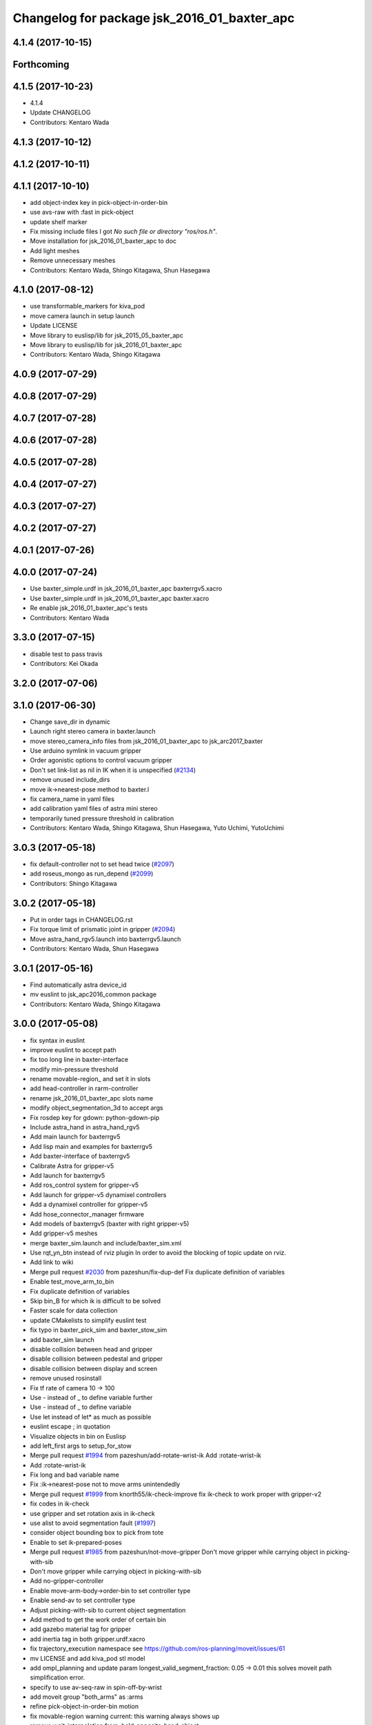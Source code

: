 ^^^^^^^^^^^^^^^^^^^^^^^^^^^^^^^^^^^^^^^^^^^^
Changelog for package jsk_2016_01_baxter_apc
^^^^^^^^^^^^^^^^^^^^^^^^^^^^^^^^^^^^^^^^^^^^

4.1.4 (2017-10-15)
------------------

Forthcoming
-----------

4.1.5 (2017-10-23)
------------------
* 4.1.4
* Update CHANGELOG
* Contributors: Kentaro Wada

4.1.3 (2017-10-12)
------------------

4.1.2 (2017-10-11)
------------------

4.1.1 (2017-10-10)
------------------
* add object-index key in pick-object-in-order-bin
* use avs-raw with :fast in pick-object
* update shelf marker
* Fix missing include files
  I got `No such file or directory "ros/ros.h"`.
* Move installation for jsk_2016_01_baxter_apc to doc
* Add light meshes
* Remove unnecessary meshes
* Contributors: Kentaro Wada, Shingo Kitagawa, Shun Hasegawa

4.1.0 (2017-08-12)
------------------
* use transformable_markers for kiva_pod
* move camera launch in setup launch
* Update LICENSE
* Move library to euslisp/lib for jsk_2015_05_baxter_apc
* Move library to euslisp/lib for jsk_2016_01_baxter_apc
* Contributors: Kentaro Wada, Shingo Kitagawa

4.0.9 (2017-07-29)
------------------

4.0.8 (2017-07-29)
------------------

4.0.7 (2017-07-28)
------------------

4.0.6 (2017-07-28)
------------------

4.0.5 (2017-07-28)
------------------

4.0.4 (2017-07-27)
------------------

4.0.3 (2017-07-27)
------------------

4.0.2 (2017-07-27)
------------------

4.0.1 (2017-07-26)
------------------

4.0.0 (2017-07-24)
------------------
* Use baxter_simple.urdf in jsk_2016_01_baxter_apc baxterrgv5.xacro
* Use baxter_simple.urdf in jsk_2016_01_baxter_apc baxter.xacro
* Re enable jsk_2016_01_baxter_apc's tests
* Contributors: Kentaro Wada

3.3.0 (2017-07-15)
------------------
* disable test to pass travis
* Contributors: Kei Okada

3.2.0 (2017-07-06)
------------------

3.1.0 (2017-06-30)
------------------
* Change save_dir in dynamic
* Launch right stereo camera in baxter.launch
* move stereo_camera_info files from jsk_2016_01_baxter_apc to jsk_arc2017_baxter
* Use arduino symlink in vacuum gripper
* Order agonistic options to control vacuum gripper
* Don't set link-list as nil in IK when it is unspecified (`#2134 <https://github.com/start-jsk/jsk_apc/issues/2134>`_)
* remove unused include_dirs
* move ik->nearest-pose method to baxter.l
* fix camera_name in yaml files
* add calibration yaml files of astra mini stereo
* temporarily tuned pressure threshold in calibration
* Contributors: Kentaro Wada, Shingo Kitagawa, Shun Hasegawa, Yuto Uchimi, YutoUchimi

3.0.3 (2017-05-18)
------------------
* fix default-controller not to set head twice (`#2097 <https://github.com/start-jsk/jsk_apc/issues/2097>`_)
* add roseus_mongo as run_depend (`#2099 <https://github.com/start-jsk/jsk_apc/issues/2099>`_)
* Contributors: Shingo Kitagawa

3.0.2 (2017-05-18)
------------------
* Put in order tags in CHANGELOG.rst
* Fix torque limit of prismatic joint in gripper (`#2094 <https://github.com/start-jsk/jsk_apc/issues/2094>`_)
* Move astra_hand_rgv5.launch into baxterrgv5.launch
* Contributors: Kentaro Wada, Shun Hasegawa

3.0.1 (2017-05-16)
------------------
* Find automatically astra device_id
* mv euslint to jsk_apc2016_common package
* Contributors: Kentaro Wada, Shingo Kitagawa

3.0.0 (2017-05-08)
------------------
* fix syntax in euslint
* improve euslint to accept path
* fix too long line in baxter-interface
* modify min-pressure threshold
* rename movable-region\_ and set it in slots
* add head-controller in rarm-controller
* rename jsk_2016_01_baxter_apc slots name
* modify object_segmentation_3d to accept args
* Fix rosdep key for gdown: python-gdown-pip
* Include astra_hand in astra_hand_rgv5
* Add main launch for baxterrgv5
* Add lisp main and examples for baxterrgv5
* Add baxter-interface of baxterrgv5
* Calibrate Astra for gripper-v5
* Add launch for baxterrgv5
* Add ros_control system for gripper-v5
* Add launch for gripper-v5 dynamixel controllers
* Add a dynamixel controller for gripper-v5
* Add hose_connector_manager firmware
* Add models of baxterrgv5 (baxter with right gripper-v5)
* Add gripper-v5 meshes
* merge baxter_sim.launch and include/baxter_sim.xml
* Use rqt_yn_btn instead of rviz plugin
  In order to avoid the blocking of topic update on rviz.
* Add link to wiki
* Merge pull request `#2030 <https://github.com/start-jsk/jsk_apc/issues/2030>`_ from pazeshun/fix-dup-def
  Fix duplicate definition of variables
* Enable test_move_arm_to_bin
* Fix duplicate definition of variables
* Skip bin_B for which ik is difficult to be solved
* Faster scale for data collection
* update CMakelists to simplify euslint test
* fix typo in baxter_pick_sim and baxter_stow_sim
* add baxter_sim launch
* disable collision between head and gripper
* disable collision between pedestal and gripper
* disable collision between display and screen
* remove unused rosinstall
* Fix tf rate of camera 10 -> 100
* Use - instead of _ to define variable further
* Use - instead of _ to define variable
* Use let instead of let* as much as possible
* euslint escape ; in quotation
* Visualize objects in bin on Euslisp
* add left_first args to setup_for_stow
* Merge pull request `#1994 <https://github.com/start-jsk/jsk_apc/issues/1994>`_ from pazeshun/add-rotate-wrist-ik
  Add :rotate-wrist-ik
* Add :rotate-wrist-ik
* Fix long and bad variable name
* Fix :ik->nearest-pose not to move arms unintendedly
* Merge pull request `#1999 <https://github.com/start-jsk/jsk_apc/issues/1999>`_ from knorth55/ik-check-improve
  fix ik-check to work proper with gripper-v2
* fix codes in ik-check
* use gripper and set rotation axis in ik-check
* use alist to avoid segmentation fault (`#1997 <https://github.com/start-jsk/jsk_apc/issues/1997>`_)
* consider object bounding box to pick from tote
* Enable to set ik-prepared-poses
* Merge pull request `#1985 <https://github.com/start-jsk/jsk_apc/issues/1985>`_ from pazeshun/not-move-gripper
  Don't move gripper while carrying object in picking-with-sib
* Don't move gripper while carrying object in picking-with-sib
* Add no-gripper-controller
* Enable move-arm-body->order-bin to set controller type
* Enable send-av to set controller type
* Adjust picking-with-sib to current object segmentation
* Add method to get the work order of certain bin
* add gazebo material tag for gripper
* add inertia tag in both gripper.urdf.xacro
* fix trajectory_execution namespace
  see https://github.com/ros-planning/moveit/issues/61
* mv LICENSE and add kiva_pod stl model
* add ompl_planning and update param
  longest_valid_segment_fraction: 0.05 -> 0.01
  this solves moveit path simplification error.
* specify to use av-seq-raw in spin-off-by-wrist
* add moveit group "both_arms" as :arms
* refine pick-object-in-order-bin motion
* fix movable-region warning
  current: this warning always shows up
* remove wait-interpolation from :hold-opposite-hand-object
* add dy key in :view-opposite-hand-pose
* add distance :move-arm-body->bin-with-support-arm
* remove place-object-pose when picking from tote
* modify view-hand-pose because we don't use kinect2
* add data_collection launch
* add moveit-environment in baxter-interface
  default key :moveit nil
  if you want to enable moveit, you need to set key :moveit t.
  (jsk_2016_01_baxter_apc::baxter-init :moveit t)
* add baxter_moveit launch for moveit usage
* add jskbaxter2 moveit_config
* add gazebo tag in vacuum_gripper.xacro
* set nil not to initialize default moveit config
* add gripper_trajectory_server for simulator
* update xacro wiki url
* Fix position of arduino firmware
* Add urdf checking launch
* comment out vgg object verification node
* Fix for not working :interpolatingp on simulation
  - See :wait-interpolation on pr2eus/robot-interface.l also.
* add :move-arm-body->bin-with-support-arm in baxter-interface
* add :hold-opposite-hand-object in baxter-interface
* add :approaching-from-downside-pose in baxter-robot
* add :view-opposite-hand-pose in baxter-robot
* Fix typo in tmuxinator config
* add wait-interpolation-until-grasp method
* add option in euslint and remove indent check
* Add config for tmuxinator
* Add missing run_depend
* Adjust right hand mounted astra camera
* Fix KeyError for bin without target object
* Support no target in rqt_select_target
* modify debug-view nil not to show debug log
* comment out drawing irtviewer line
* Move images under jsk_apc2016_common to use it in launch correctly
* Remove check_baxter_pkg_version.sh that is not used
  You can just run in shell:
  ```
  rospack list | awk '{print $1}' | grep baxter | xargs -t -n1 rosversion
  ```
* Remove old README from jsk_2016_01_baxter_apc
  See https://github.com/start-jsk/jsk_apc#install
* Move srv to common package to fix dependency graph
  - dependency graph should be jsk_2016_01_baxter_apc -> jsk_apc2016_common
* Contributors: Kentaro Wada, Shingo Kitagawa, Shun Hasegawa, pazeshun

2.0.0 (2016-10-22)
------------------
* fix error Unknown limb is passed: :arms
* format to pass test work_order_server
* rqt_select_target use service to update work_order
* rosparam pass work_order bin_contents from json
* use class and rospy.timer for work_order_server
* rename work_order.py -> work_order_server.py
* rename node: work_order -> strategic_work_order
* Merge pull request `#1895 <https://github.com/start-jsk/jsk_apc/issues/1895>`_ from knorth55/param-contents
  use param to pass bin contents and tote contents
* Merge pull request `#1896 <https://github.com/start-jsk/jsk_apc/issues/1896>`_ from start-jsk/fit-apply-context-to-label-probability
  Fit to apply_context_to_label_proba which is merged to jsk_perception
* Add yes_no_button for user input
* Launch rviz for user input in main.launch
* use rosparam to pass bin_contents
* change set_tote_contents_param to json_to_rosparam
* Use yes_no_button panel in rviz for user input
* Slower fold-pose-back initialization for apc task
* Add method to set object segmentation candidates to ri
* Fit to apply_context_to_label_proba which is merged to jsk_perception
* add json utils in util.l
* fix apc2016 simulation for baxter_simulator v1.2
* use arm2str in baxter-interface
* use object_segmentation_3d launch for stow task
* update tote pose
* Set initial target bin to check sanity
* Add checking sanity script for setup_for_pick.launch
* Add rviz config for pick demo
* Remove no need nodes from main.launch
* Use new 3D object segmentaion pipeline with euslisp controller
* Introduce new 3D object segmentation pipeline
  As proposed in https://github.com/start-jsk/jsk_apc/issues/1865
* Support non-list arg for ros::set-dynparam
* Add arm2str as util and use it
* Skip verification because of its unreliability
* Calibrate extrinsic parameters of astra cameras
* add astra intrinsic calibration file
* Add args to astra_hand.launch
* Add calibboard stickers
* Calibrate right hand mounted camera depth
  Also this updates the rvizconfig
  Conflicts:
  jsk_2016_01_baxter_apc/launch/include/astra_hand.launch
* add calib-pressure option in main program
* Use nodes to test arm-to-bin motion instead of rosbag
* Publish bin bounding boxes in baxter.launch
  This is useful because we can use baxter-interface.l without main.launch or main_stow.lauch.
* CMakeLists.txt: need to set current directory to ROS_PACKAGE_PATH
* Merge pull request `#1871 <https://github.com/start-jsk/jsk_apc/issues/1871>`_ from knorth55/test-stow-work-order
  add stow_work_order test
* add stow_work_order test
* add stow_work_order option not to output json
* add ik test in tote for stow task
* Adjust right gripper firmware to gripper-v4
* minor fix for real robot
* use protected/private for variable
* add minjerk class
* include pub/sub within c++ object
* use Object Oriented callback style
* Adjust astra hand
* Adjust calib pressure threshold again
* minjerk and continuous feedback
* depth register works with explicit arg
* Contributors: Kei Okada, Kentaro Wada, Shingo Kitagawa, Yusuke Niitani, pazeshun

1.5.1 (2016-07-15)
------------------
* Get lower pressure threshold in :calib-pressure-threshold
  By changing the subtraction value from 8 to 10.
* Set minimum pressure as the threshold for no_object
* Adjust calib-pressure-threshold for real gripper
* Remove no need condition in update-pressure-threshold
* 1.5.0
* Update CHANGELOG.rst to release 1.5.0
* rotate gripper after picking object from tote
* Fix bug in FCNMaskForLabelNames because of mask image value
* fix typo in dropped detection
* fix typo in dropped detection
* json update msg improved
* improve volume_first work order
* rotate gripper in bin
* Add apply mask to get reachable space image
* Fix type to find contour with cv2
* Draw contour to remove big object cleanly
* Fix some bugs in fcn_mask_for_label_names.py
* Fix launch files for removeing big object in tote
* Fix typo in fcn_mask generation code
* Fix typo
* Launch fcn node in boa
* Add feature to remove cloud of blacklist objects for stow task
* clear params for blacklisted object
* add info and warn for dropped while place in bin
* listed out all blacklisted object
* servo on when return from bin
* servo on before view hand pose
* detect dropped object in place_object andnot update json
* modify json update duration
* Skip target_bin is empty in ouptut_json_stow.py
* Fix typo in main-stow.l
* add offset in pick-object in -order bin
* fix rotation of in tote clipper
* add dr_browns_bottle_brush in blacklist
* improve stow motion
* add no_object in apply_tote_contents_hint
* Fix typo in apply_tote_contents_hint.py
* add blacklist in apply_tote_contents_hint
* get smaller movable region
* Enhance ros-info for recognized object in hand
* Longer timeout for in-hand-object-recognition in main-stow.l
* add need-to-wait condition
* change motion of removing arm from order bin
* modify in hand clipper size
* fix bug in select target-bin
* if theres is no proper target-bin, use random target-bin
* increase object length
* Visualize rosconsole of euslisp main script
* Show node name in ros-info
* increase volume limit
* z offset modified to APC2016 real kiva
* use object length view pose
* add blacklist object returning back to tote
* rename black_list to volume_first
* adjust tote for APC2016
* remove head controller for rarm
* add head-controller
* use fixed offset
* not use euclid clustering
* in hand clipper modified
* rotate gripper when exiting from bin
* avoid arm collision with head
* remove no_object label in apply_tote_contents_hint
* fix apply_tote_contents_hint
* use work-order msg for :select-stow-target-bin
* add stow_work_order_server node
* recognize object in hand and verify
* add no_object candidates in apply_tote_contents_hint
* fix path in vgg16_object_recognition launch
* add calib-pressure-threshold in stow main program
* add node for output stow json
* add in hand recognition for stow task launch
* enable visualize stow json
* remove self filter in recognition_in_hand_for_stow
* fix bug in :cube->movable-region
* fix random object-index to pick same object in pick-object-in-order-bin
* blacklist bin :l for large object stow task
* modify order-bin-overlook-pose
* fix typo in need-to-wait-opposite-arm
* if fail-count > 1, wait opposite arm start picking
* add ros-info in return_from_bin in stow main
* set boundary of tote for y axis
* add wait condition for pick_object in stow task
* modify order bin overlook pose
* get into wait_for_opposite_arm_in_pick after pick fail
* recognize object length after detecting graspingp
* modify view hand pose for stow-task
* stop-grasp if there is no object in view hand pose
* trust pressure sensor in stow main program
* set movable-region to avoid arm from moving tote
* add recognize-order-bin-box
* remove unused nodes from segmentation_each_object_in_tote
* add more condition for need-to-wait-opposite-arm
* wait opposite arm in place condition added
* get graspingp after second approach
* add gripper-servo-on before approaching to object
* picking from tote n-trial 3 -> 2
* Revert "bin :e blacklisted because of dangerous move"
  This reverts commit b86f4374d3210823ef7801e4084c842a295de1f6.
* pick object randomly from tote
* add wait-opposite-arm when returning from bin
* combine all wait-oppsite-arm-for-stow method to one
* use satan for vgg16 in stow task
* fix line length < 100 to pass run_tests
* use different attention clipper for each arm
* use astra for segmentation_in_tote
* no more use for self filter
* modify object length limit to 1.0 and take longer timeout
* bin :e blacklisted because of dangerous move
* fix clipper for gripper v3
* rename set_bin_param -> publish_bin_info for stow main
* use proper bin for entering large object
* rotate gripper to 45 when entering large object
* rotate gripper to 0 and use lower traj for exit
* if object length > 0.2, use higher traj and put further
* add publish_bin_bbox for stow task
* use avoid-shelf-pose instead of move-arm-body->bin to avoid quick move
* add scale key in move-arm-body->bin
* add SupervoxelSegmentation for picking from tote
* fix bug in object length method
* add object length recognize method and use it in stow
* use gripper v3 for in_hand_clipper
* add wait opposite arm for place object and pick object
* use gripper v3 for left arm in stow main program
* add vgg16 node for stow task
* add inside tote recognition launch and connect to main program
* add euclid clustering in tote for stow task
* add stow task main program and launch file
* add stow method and slots in baxter-interface.l
* Adjust astra_hand camera
* Add fcn trained data to download
* 1.0.0
* Update CHANGELOG.rst
* Fix for pep8
* Fix for euslint
* Revert "Enhance :view-hand-pose for each bin"
  This reverts commit 4949769c068829e4a490f5cb007545578c17727e.
* Revert "Revert view-hand-pose for bin :g :h :i"
  This reverts commit 708196580f5bd1f2e54fe2ef99669f4df70d6434.
* Add feature to skip verification in main.l
* Show visualize json on xdisplay in main.launch
* astra calibration
* Fix pressure threshold
* Fix return_object
* Rotate gripper earlier in drawing out arm
* Fix return_object to avoid collision between body and arm
* Fix offset-gripper-bin-side
* Fix offset of return_object
* Lift object to world-z in side approaching
* Fix offset of object width
* Fix timing of rotating grippers
* Change gripper-angle not to draw out objects
* Change gripper-angle not to push target object
* Lift object higher
* Enhance main.l for logging
* Avoid collision between gripper and bin side wall
* Improve return_object not to drop
* Enhance ros-info in main.l and baxter-interface.l
* Fix typo for data collection in main.launch
* Fix typo in data collection
* Remove no need debug printing in baxter-interface.l
* Add no_object label as candidate for picking
* Enhance the logging in :verify-object with green color
* Stop grasp when graspingp is nil in verify_object
* Fix bug of deciding object depth
* Fix offset of object height
* change launch to handle debug output
* change fcn launch file to use depth img
* Show recognition result as green
* Fix bug of ik->bin-entrance
* Set queue_size=1 for apply_bin_contents_hint.py
* Add tools for euslisp to log info with color
* astra camera calib
* Improve view-kiva-pose
* Data collection program in hand while apc main loop
* Gripper servo on after user input
* Change initial pose to view-kiva-pose
* Fix return_object not to drop
* visualize rosinfo output of main.l on rviz
* Set graspingp after avoid-shelf-pose
* Decrease segmentation in bin timeout
* Set rosparam at the top of state in main.l
* Stop vacuum when e-stop is pressed
* baxter-interface.l : remove head-controller from defaut-controller ( @pazeshun I think we should not change :rarm-contller instaed, we should use rarm-head-controller, or when there is :ctype :rarm-controller, then we add :head-controller
* Remove abanding strategy for level3
* Add avoid-shelf-pose for safety and skip verification if number of bin contents is 1
* Feature to abandon work_order by user requests
* Change bin reachable depth
* Get deep object with shallow hand position
* Add bin-reachable-depth method and use it
* Make aborting by depth safe
* Change object-found-p to local variable
* Use keep-picking-p in main.l
* Add keep-picking-p method
* Change variable name is-object-found -> object-found-p
* Add offset of object width to decide approach direction
* Fix typo of offset
* Revert view-hand-pose for bin :g :h :i
* Enhance :place_object in order not to drop object
* Fix offset
* Remove checking grasps in :verify_object state
* Enhance :view-hand-pose for each bin
* Prevent collision between gripper camera and bin
* Add script to check ik-bin-entrance
* Change hardcoded pose in baxter-interface
* Fix typo of main.l
* Fix typo in baxter-interface
* astra hand calib
* Fix ik->bin-entrance not to fail when gripper-angle is 0
* Apply offset to pick object's center
* Change main.l to use recognize-objects-in-bin-loop
* Add recognize-objects-in-bin-loop method
* Add bin-overlook-pose method
* Prevent IK fail when drawing out arm
* Set rthre as 10 degree
* Return object when graspingp nil
* Use object_data in work_order.py
* Adjust move-arm-body->bin-overlook-pose for APC final
* Add script to test bin-overlook-pose
* Skip objects whose graspability exceeds threshold 3
* Fix :verify_object mode in main.l
* Add fold-pose-back.l script
* Adjust left astra hand camera
* Update check_astra.rviz
* Adjust right astra hand camera
* Remove subscribing topic for visualization on rviz
  For computational loss.
* Merge pull request `#1838 <https://github.com/start-jsk/jsk_apc/issues/1838>`_ from wkentaro/set-dynparam-eus
  Set dynamic reconfigure parameters in euslisp node
* Use ros::set-dynparam in in-hand-data-collection.l
* Set dynamic reconfigure parameters in euslisp node
* Merge pull request `#1831 <https://github.com/start-jsk/jsk_apc/issues/1831>`_ from wkentaro/longer-verify
  Longer timeout for vgg16 object recognition
* Merge pull request `#1817 <https://github.com/start-jsk/jsk_apc/issues/1817>`_ from pazeshun/not-need-nil-list
  Set nil instead of list when no object found
* Remove no_object label in apply_bin_contents_hint.py to trust pressure
* Longer timeout for vgg16 object recognition
* Merge pull request `#1792 <https://github.com/start-jsk/jsk_apc/issues/1792>`_ from yuyu2172/stop-self-filter
  stop using self filters
* Change overlook pose by @yuyu2172
* launch that visualizes fcn class label
* wait longer before starting to subscribe to sib result
* Set nil instead of list when no object found
* Fix memory leak in apply_bin_contents_hint.py
* add fcn launch file
* segmentation_in_bin.launch does not launch sib node
* Calibrate grasps in in-hand-data-collection-main.l
* Merge pull request `#1807 <https://github.com/start-jsk/jsk_apc/issues/1807>`_ from pazeshun/fix-overlook-pose
  Fix bin-overlook-pose
* Erase previous SIB data when SIB fails
* Fix bin-overlook-pose
* changed do-stop-grasp t
* Rolling gripper on closer point to robot
* Make data collection in main.launch as optional
* add collect sib data in main.launch
* move collect sib to launch/include
* collect sib data more modular
* Add no_object label in apply_bin_contents
* Fix bug of arm variable
* fixed firmware to use toggle switch
* Make :ik->nearest-pose method
* Data collection program for segmentation in bin
* Merge pull request `#1793 <https://github.com/start-jsk/jsk_apc/issues/1793>`_ from ban-masa/auto-pressure-calib
  Auto calib pressure threshold
* Use mask image to enhance object recognition result with vgg16 net
* added calib-pressure-threshold
* Prepare for logging
* Use VGG16 net for APC2016 in recognition_in_hand.launch
* Align bounding boxes to robot base frame
* stop using self filter
* Fix position of wait-interpolation-smooth
* Remove :recognize-objects-in-bin in picking-with-sib.l
* Merge pull request `#1784 <https://github.com/start-jsk/jsk_apc/issues/1784>`_ from pazeshun/abort-approach-ik-fail
  Abort picking objects when IK to it fails
* add use-current-pose in ik->bin-entrance
* improve ik->bin-entrance to minimize norm
* 0.8.1
* update CHANGELOG
* 0.8.1
* add roslint to package.xml
* update maintainers
* Abort picking objects when IK to it fails
* changed pressure threshold 840 -> 810
* Use wait-interpolation-smooth for objects not to run away from gripper
* Check the grasp before saving data
* Use stamped filename for video recording with axis camera
* Save hand pose at each view hand pose
* Change save directory at each time of picking
* Add script to randomly change the view hand pose
* Merge pull request `#1775 <https://github.com/start-jsk/jsk_apc/issues/1775>`_ from wkentaro/fix-grasp-log
  Fix writing grasp success/fail log when file does not exist
* Merge pull request `#1773 <https://github.com/start-jsk/jsk_apc/issues/1773>`_ from wkentaro/remove-fold-pose
  Remove fold-to-keep pose at each time for viewing
* Fix writing grasp success/fail log when file does not exist
* Remove fold-to-keep pose at each time for viewing
* update path for trained segmenter pkl
* Use :to-nec to strify the rostime in roseus
* Enable to get floating bounding box
* Add cube->cube-parallel-to-coords method
* Adjust depth frame of astra cameras on 2016-06-22 00:17:11
* right left hand rgb/depth calib
* changed vacuum_gripper.launch not to launch rosserial_node3
* Add :visualize-path method to jsk_2016_01_baxter_apc::baxter-robot
* collect sib data launch
* added firmware of arduino which controls vacuum switch
* Don't rotate objects in Bin
* Trust pressure sensor again
* Enable to use kinect in picking-with-sib.l
* get graspingp after second approach
* Write grasp success/fail log while data collection on table
* sib kinect
* Merge pull request `#1750 <https://github.com/start-jsk/jsk_apc/issues/1750>`_ from wkentaro/stop-grasp-in-data-collection
  Stop grasp unless grasped object when picking
* Stop grasp unless grasped object when picking
* Retry when ik failed to place object on table
* Look for view pose to detect table center
* Control vacuum gripper with a script
* removed image resizer from launch because astra does not need them
* Fix motion to Bin k
* Fix motion to Bin e
* add local variable in :need-to-wait-opposite-arm
* Fix typo
* Enhance naming of method :place-object-on-plane -> :place-object-on-table
* Fix typo
* Enhance the order of sleep and gripper servo on
* Add data collection program for in-hand object recognition
* Add reset-pose script
* Stop doing self_filter while recognizing object in hand
* Merge pull request `#1727 <https://github.com/start-jsk/jsk_apc/issues/1727>`_ from wkentaro/respawn-astra-2
  Respawn true for astra camera
* Respawn true for astra camera
* Fix typo in astra_hand.launch
* Launch vgg16_object_recognition in satan
* color frame fixed
* add setup_astra launch file
* Push gripper joint states back of other joint states
* Adjust depth_frame of hand cameras
* rename set_bin_param -> publish_bin_info
* publish bin bbox node split from publish bin info
* add astra check launch and rvizconfig
* use astra camera instead of softkinetic
* changed threshold of pressure
* Detect grasps with pressure threshold 840 [hPa]
  For `#1699 <https://github.com/start-jsk/jsk_apc/issues/1699>`_
* Adjust baxter-interface to SPB2f
* Adjust end-coords to SPB2f
* Change collision link of vacuum pad to SPB2f
* use publish_bin_info node for :recognize-bin-boxes
* add pick task json output node
* Avoid collision to Bin top
* Collect hard-coded variables to slot
* Add left gripper to gripper jta server
* Add left gripper to gripper_joint_states_publisher.cpp
* Add left gripper to enable_gripper.cpp
* added offset for left gripper servo
* added firmware of left gripper-v3 arduino
* Add new arduino node to baxter.launch
* Adjust left arm motion to right
* Adjust angle-vector in test-again-approach to new robot
* Rename test-ik -> test-again-approach-bin-l
* Rotate left gripper servo in test-ik-in-bin
* Fix :arm-potentio-vector to get proper vector
* Fix :rotate-wrist not to depend on joint num
* Add lgripper-controller to baxter-interface
* Add left gripper joint to baxter.yaml and adjust left arm pose to right
* Add gripper-v3 to left arm
* Add gripper-v3 meshes
* Add left gripper to in_hand_clipper
* Add left gripper to self filter
* Merge pull request `#1644 <https://github.com/start-jsk/jsk_apc/issues/1644>`_ from knorth55/servo-separate
  split gripper-servo-off and gripper-servo-on from certain method
* use local variable in :recognize-objects-segmentation-in-bin
* split gripper-servo-on from :spin-off-by-wrist
* Merge pull request `#1633 <https://github.com/start-jsk/jsk_apc/issues/1633>`_ from pazeshun/use-clustering
  Enable to use clustering instead of SIB
* split gripper-servo-off from :move-arm-body->order-bin
* Output simple error message if unable to get param
* Disable test_move_arm_to_bin
* Add setup_head.launch to jsk_2016_01_baxter_apc
* Adjust baxter-interface to new bin model
* add option :use-gripper in :inverse-kinematics
* Enable to use clustering instead of SIB
* fixed sib_softkinetic_test to not publish errors
* Fill time_from_start in feedback
* Sleep until trajectory start time
* Publish feedbacks continuously among command points
* Fix extendability of gripper_trajectory_server.cpp
* Fix indent of gripper_trajectory_server.cpp
* modify gripper-angle to 90 in overlook pose
* fix style in euslisp/*.l and test/*.l
* euslint test only euslisp/*.l and test/*.l
* add white space, line length and indent test in euslint and improve result output
  indent test is diabled
* euslint style fix
* stop-grasp only one arm in return_object
* update main.launch to call layout visualizer in 2016
* add timeout in method :recognize-objects-segmentation-in-bin
* edit download_test_data.py
* test for sib_softkinetic
* make sib_visualization modular & fix indent
* visualize posterior overlaid with color
* use jsk_recognition overlay_color_to_mono
* Update CHANGELOG.rst for 0.8.0
* Contributors: Bando Masahiro, Kei Okada, Kentaro Wada, Shingo Kitagawa, Yusuke Niitani, ban-masa, banmasa, pazeshun

1.5.0 (2016-07-09)
------------------
* rotate gripper after picking object from tote
* Fix bug in FCNMaskForLabelNames because of mask image value
* fix typo in dropped detection
* fix typo in dropped detection
* json update msg improved
* improve volume_first work order
* rotate gripper in bin
* Add apply mask to get reachable space image
* Fix type to find contour with cv2
* Draw contour to remove big object cleanly
* Fix some bugs in fcn_mask_for_label_names.py
* Fix launch files for removeing big object in tote
* Fix typo in fcn_mask generation code
* Fix typo
* Launch fcn node in boa
* Add feature to remove cloud of blacklist objects for stow task
* clear params for blacklisted object
* add info and warn for dropped while place in bin
* listed out all blacklisted object
* servo on when return from bin
* servo on before view hand pose
* detect dropped object in place_object andnot update json
* modify json update duration
* Skip target_bin is empty in ouptut_json_stow.py
* Fix typo in main-stow.l
* add offset in pick-object in -order bin
* fix rotation of in tote clipper
* add dr_browns_bottle_brush in blacklist
* improve stow motion
* add no_object in apply_tote_contents_hint
* Fix typo in apply_tote_contents_hint.py
* add blacklist in apply_tote_contents_hint
* get smaller movable region
* Enhance ros-info for recognized object in hand
* Longer timeout for in-hand-object-recognition in main-stow.l
* add need-to-wait condition
* change motion of removing arm from order bin
* modify in hand clipper size
* fix bug in select target-bin
* if theres is no proper target-bin, use random target-bin
* increase object length
* Visualize rosconsole of euslisp main script
* Show node name in ros-info
* increase volume limit
* z offset modified to APC2016 real kiva
* use object length view pose
* add blacklist object returning back to tote
* rename black_list to volume_first
* adjust tote for APC2016
* remove head controller for rarm
* add head-controller
* use fixed offset
* not use euclid clustering
* in hand clipper modified
* rotate gripper when exiting from bin
* avoid arm collision with head
* remove no_object label in apply_tote_contents_hint
* fix apply_tote_contents_hint
* use work-order msg for :select-stow-target-bin
* add stow_work_order_server node
* recognize object in hand and verify
* add no_object candidates in apply_tote_contents_hint
* fix path in vgg16_object_recognition launch
* add calib-pressure-threshold in stow main program
* add node for output stow json
* add in hand recognition for stow task launch
* enable visualize stow json
* remove self filter in recognition_in_hand_for_stow
* fix bug in :cube->movable-region
* fix random object-index to pick same object in pick-object-in-order-bin
* blacklist bin :l for large object stow task
* modify order-bin-overlook-pose
* fix typo in need-to-wait-opposite-arm
* if fail-count > 1, wait opposite arm start picking
* add ros-info in return_from_bin in stow main
* set boundary of tote for y axis
* add wait condition for pick_object in stow task
* modify order bin overlook pose
* get into wait_for_opposite_arm_in_pick after pick fail
* recognize object length after detecting graspingp
* modify view hand pose for stow-task
* stop-grasp if there is no object in view hand pose
* trust pressure sensor in stow main program
* set movable-region to avoid arm from moving tote
* add recognize-order-bin-box
* remove unused nodes from segmentation_each_object_in_tote
* add more condition for need-to-wait-opposite-arm
* wait opposite arm in place condition added
* get graspingp after second approach
* add gripper-servo-on before approaching to object
* picking from tote n-trial 3 -> 2
* Revert "bin :e blacklisted because of dangerous move"
  This reverts commit b86f4374d3210823ef7801e4084c842a295de1f6.
* pick object randomly from tote
* add wait-opposite-arm when returning from bin
* combine all wait-oppsite-arm-for-stow method to one
* use satan for vgg16 in stow task
* fix line length < 100 to pass run_tests
* use different attention clipper for each arm
* use astra for segmentation_in_tote
* no more use for self filter
* modify object length limit to 1.0 and take longer timeout
* bin :e blacklisted because of dangerous move
* fix clipper for gripper v3
* rename set_bin_param -> publish_bin_info for stow main
* use proper bin for entering large object
* rotate gripper to 45 when entering large object
* rotate gripper to 0 and use lower traj for exit
* if object length > 0.2, use higher traj and put further
* add publish_bin_bbox for stow task
* use avoid-shelf-pose instead of move-arm-body->bin to avoid quick move
* add scale key in move-arm-body->bin
* add SupervoxelSegmentation for picking from tote
* fix bug in object length method
* add object length recognize method and use it in stow
* use gripper v3 for in_hand_clipper
* add wait opposite arm for place object and pick object
* use gripper v3 for left arm in stow main program
* add vgg16 node for stow task
* add inside tote recognition launch and connect to main program
* add euclid clustering in tote for stow task
* add stow task main program and launch file
* add stow method and slots in baxter-interface.l
* Adjust astra_hand camera
* Add fcn trained data to download
* Contributors: Kentaro Wada, Shingo Kitagawa

1.0.0 (2016-07-08)
------------------
* Fix for pep8
* Fix for euslint
* Revert "Enhance :view-hand-pose for each bin"
  This reverts commit 4949769c068829e4a490f5cb007545578c17727e.
* Revert "Revert view-hand-pose for bin :g :h :i"
  This reverts commit 708196580f5bd1f2e54fe2ef99669f4df70d6434.
* Add feature to skip verification in main.l
* Show visualize json on xdisplay in main.launch
* astra calibration
* Fix pressure threshold
* Fix return_object
* Rotate gripper earlier in drawing out arm
* Fix return_object to avoid collision between body and arm
* Fix offset-gripper-bin-side
* Fix offset of return_object
* Lift object to world-z in side approaching
* Fix offset of object width
* Fix timing of rotating grippers
* Change gripper-angle not to draw out objects
* Change gripper-angle not to push target object
* Lift object higher
* Enhance main.l for logging
* Avoid collision between gripper and bin side wall
* Improve return_object not to drop
* Enhance ros-info in main.l and baxter-interface.l
* Fix typo for data collection in main.launch
* Fix typo in data collection
* Remove no need debug printing in baxter-interface.l
* Add no_object label as candidate for picking
* Enhance the logging in :verify-object with green color
* Stop grasp when graspingp is nil in verify_object
* Fix bug of deciding object depth
* Fix offset of object height
* change launch to handle debug output
* change fcn launch file to use depth img
* Show recognition result as green
* Fix bug of ik->bin-entrance
* Set queue_size=1 for apply_bin_contents_hint.py
* Add tools for euslisp to log info with color
* astra camera calib
* Improve view-kiva-pose
* Data collection program in hand while apc main loop
* Gripper servo on after user input
* Change initial pose to view-kiva-pose
* Fix return_object not to drop
* visualize rosinfo output of main.l on rviz
* Set graspingp after avoid-shelf-pose
* Decrease segmentation in bin timeout
* Set rosparam at the top of state in main.l
* Stop vacuum when e-stop is pressed
* baxter-interface.l : remove head-controller from defaut-controller ( @pazeshun I think we should not change :rarm-contller instaed, we should use rarm-head-controller, or when there is :ctype :rarm-controller, then we add :head-controller
* Remove abanding strategy for level3
* Add avoid-shelf-pose for safety and skip verification if number of bin contents is 1
* Feature to abandon work_order by user requests
* Change bin reachable depth
* Get deep object with shallow hand position
* Add bin-reachable-depth method and use it
* Make aborting by depth safe
* Change object-found-p to local variable
* Use keep-picking-p in main.l
* Add keep-picking-p method
* Change variable name is-object-found -> object-found-p
* Add offset of object width to decide approach direction
* Fix typo of offset
* Revert view-hand-pose for bin :g :h :i
* Enhance :place_object in order not to drop object
* Fix offset
* Remove checking grasps in :verify_object state
* Enhance :view-hand-pose for each bin
* Prevent collision between gripper camera and bin
* Add script to check ik-bin-entrance
* Change hardcoded pose in baxter-interface
* Fix typo of main.l
* Fix typo in baxter-interface
* astra hand calib
* Fix ik->bin-entrance not to fail when gripper-angle is 0
* Apply offset to pick object's center
* Change main.l to use recognize-objects-in-bin-loop
* Add recognize-objects-in-bin-loop method
* Add bin-overlook-pose method
* Prevent IK fail when drawing out arm
* Set rthre as 10 degree
* Return object when graspingp nil
* Use object_data in work_order.py
* Adjust move-arm-body->bin-overlook-pose for APC final
* Add script to test bin-overlook-pose
* Skip objects whose graspability exceeds threshold 3
* Fix :verify_object mode in main.l
* Add fold-pose-back.l script
* Adjust left astra hand camera
* Update check_astra.rviz
* Adjust right astra hand camera
* Remove subscribing topic for visualization on rviz
  For computational loss.
* Merge pull request `#1838 <https://github.com/start-jsk/jsk_apc/issues/1838>`_ from wkentaro/set-dynparam-eus
  Set dynamic reconfigure parameters in euslisp node
* Use ros::set-dynparam in in-hand-data-collection.l
* Set dynamic reconfigure parameters in euslisp node
* Merge pull request `#1831 <https://github.com/start-jsk/jsk_apc/issues/1831>`_ from wkentaro/longer-verify
  Longer timeout for vgg16 object recognition
* Merge pull request `#1817 <https://github.com/start-jsk/jsk_apc/issues/1817>`_ from pazeshun/not-need-nil-list
  Set nil instead of list when no object found
* Remove no_object label in apply_bin_contents_hint.py to trust pressure
* Longer timeout for vgg16 object recognition
* Merge pull request `#1792 <https://github.com/start-jsk/jsk_apc/issues/1792>`_ from yuyu2172/stop-self-filter
  stop using self filters
* Change overlook pose by @yuyu2172
* launch that visualizes fcn class label
* wait longer before starting to subscribe to sib result
* Set nil instead of list when no object found
* Fix memory leak in apply_bin_contents_hint.py
* add fcn launch file
* segmentation_in_bin.launch does not launch sib node
* Calibrate grasps in in-hand-data-collection-main.l
* Merge pull request `#1807 <https://github.com/start-jsk/jsk_apc/issues/1807>`_ from pazeshun/fix-overlook-pose
  Fix bin-overlook-pose
* Erase previous SIB data when SIB fails
* Fix bin-overlook-pose
* changed do-stop-grasp t
* Rolling gripper on closer point to robot
* Make data collection in main.launch as optional
* add collect sib data in main.launch
* move collect sib to launch/include
* collect sib data more modular
* Add no_object label in apply_bin_contents
* Fix bug of arm variable
* fixed firmware to use toggle switch
* Make :ik->nearest-pose method
* Data collection program for segmentation in bin
* Merge pull request `#1793 <https://github.com/start-jsk/jsk_apc/issues/1793>`_ from ban-masa/auto-pressure-calib
  Auto calib pressure threshold
* Use mask image to enhance object recognition result with vgg16 net
* added calib-pressure-threshold
* Prepare for logging
* Use VGG16 net for APC2016 in recognition_in_hand.launch
* Align bounding boxes to robot base frame
* stop using self filter
* Fix position of wait-interpolation-smooth
* Remove :recognize-objects-in-bin in picking-with-sib.l
* Merge pull request `#1784 <https://github.com/start-jsk/jsk_apc/issues/1784>`_ from pazeshun/abort-approach-ik-fail
  Abort picking objects when IK to it fails
* add use-current-pose in ik->bin-entrance
* improve ik->bin-entrance to minimize norm
* Abort picking objects when IK to it fails
* Contributors: Bando Masahiro, Kei Okada, Kentaro Wada, Shingo Kitagawa, Yusuke Niitani, ban-masa, pazeshun

0.8.1 (2016-06-24)
------------------
* add roslint to package.xml
* update maintainers
* changed pressure threshold 840 -> 810
* Use wait-interpolation-smooth for objects not to run away from gripper
* Check the grasp before saving data
* Use stamped filename for video recording with axis camera
* Save hand pose at each view hand pose
* Change save directory at each time of picking
* Add script to randomly change the view hand pose
* Merge pull request `#1775 <https://github.com/start-jsk/jsk_apc/issues/1775>`_ from wkentaro/fix-grasp-log
  Fix writing grasp success/fail log when file does not exist
* Merge pull request `#1773 <https://github.com/start-jsk/jsk_apc/issues/1773>`_ from wkentaro/remove-fold-pose
  Remove fold-to-keep pose at each time for viewing
* Fix writing grasp success/fail log when file does not exist
* Remove fold-to-keep pose at each time for viewing
* update path for trained segmenter pkl
* Use :to-nec to strify the rostime in roseus
* Enable to get floating bounding box
* Add cube->cube-parallel-to-coords method
* Adjust depth frame of astra cameras on 2016-06-22 00:17:11
* right left hand rgb/depth calib
* changed vacuum_gripper.launch not to launch rosserial_node3
* Add :visualize-path method to jsk_2016_01_baxter_apc::baxter-robot
* collect sib data launch
* added firmware of arduino which controls vacuum switch
* Don't rotate objects in Bin
* Trust pressure sensor again
* Enable to use kinect in picking-with-sib.l
* get graspingp after second approach
* Write grasp success/fail log while data collection on table
* sib kinect
* Merge pull request `#1750 <https://github.com/start-jsk/jsk_apc/issues/1750>`_ from wkentaro/stop-grasp-in-data-collection
  Stop grasp unless grasped object when picking
* Stop grasp unless grasped object when picking
* Retry when ik failed to place object on table
* Look for view pose to detect table center
* Control vacuum gripper with a script
* removed image resizer from launch because astra does not need them
* Fix motion to Bin k
* Fix motion to Bin e
* add local variable in :need-to-wait-opposite-arm
* Fix typo
* Enhance naming of method :place-object-on-plane -> :place-object-on-table
* Fix typo
* Enhance the order of sleep and gripper servo on
* Add data collection program for in-hand object recognition
* Add reset-pose script
* Stop doing self_filter while recognizing object in hand
* Merge pull request `#1727 <https://github.com/start-jsk/jsk_apc/issues/1727>`_ from wkentaro/respawn-astra-2
  Respawn true for astra camera
* Respawn true for astra camera
* Fix typo in astra_hand.launch
* Launch vgg16_object_recognition in satan
* color frame fixed
* add setup_astra launch file
* Push gripper joint states back of other joint states
* Adjust depth_frame of hand cameras
* rename set_bin_param -> publish_bin_info
* publish bin bbox node split from publish bin info
* add astra check launch and rvizconfig
* use astra camera instead of softkinetic
* changed threshold of pressure
* Detect grasps with pressure threshold 840 [hPa]
  For `#1699 <https://github.com/start-jsk/jsk_apc/issues/1699>`_
* Adjust baxter-interface to SPB2f
* Adjust end-coords to SPB2f
* Change collision link of vacuum pad to SPB2f
* use publish_bin_info node for :recognize-bin-boxes
* add pick task json output node
* Avoid collision to Bin top
* Collect hard-coded variables to slot
* Add left gripper to gripper jta server
* Add left gripper to gripper_joint_states_publisher.cpp
* Add left gripper to enable_gripper.cpp
* added offset for left gripper servo
* added firmware of left gripper-v3 arduino
* Add new arduino node to baxter.launch
* Adjust left arm motion to right
* Adjust angle-vector in test-again-approach to new robot
* Rename test-ik -> test-again-approach-bin-l
* Rotate left gripper servo in test-ik-in-bin
* Fix :arm-potentio-vector to get proper vector
* Fix :rotate-wrist not to depend on joint num
* Add lgripper-controller to baxter-interface
* Add left gripper joint to baxter.yaml and adjust left arm pose to right
* Add gripper-v3 to left arm
* Add gripper-v3 meshes
* Add left gripper to in_hand_clipper
* Add left gripper to self filter
* Merge pull request `#1644 <https://github.com/start-jsk/jsk_apc/issues/1644>`_ from knorth55/servo-separate
  split gripper-servo-off and gripper-servo-on from certain method
* use local variable in :recognize-objects-segmentation-in-bin
* split gripper-servo-on from :spin-off-by-wrist
* Merge pull request `#1633 <https://github.com/start-jsk/jsk_apc/issues/1633>`_ from pazeshun/use-clustering
  Enable to use clustering instead of SIB
* split gripper-servo-off from :move-arm-body->order-bin
* Output simple error message if unable to get param
* Disable test_move_arm_to_bin
* Add setup_head.launch to jsk_2016_01_baxter_apc
* Adjust baxter-interface to new bin model
* add option :use-gripper in :inverse-kinematics
* Enable to use clustering instead of SIB
* fixed sib_softkinetic_test to not publish errors
* Fill time_from_start in feedback
* Sleep until trajectory start time
* Publish feedbacks continuously among command points
* Fix extendability of gripper_trajectory_server.cpp
* Fix indent of gripper_trajectory_server.cpp
* modify gripper-angle to 90 in overlook pose
* fix style in euslisp/*.l and test/*.l
* euslint test only euslisp/*.l and test/*.l
* add white space, line length and indent test in euslint and improve result output
  indent test is diabled
* euslint style fix
* stop-grasp only one arm in return_object
* update main.launch to call layout visualizer in 2016
* add timeout in method :recognize-objects-segmentation-in-bin
* edit download_test_data.py
* test for sib_softkinetic
* make sib_visualization modular & fix indent
* visualize posterior overlaid with color
* use jsk_recognition overlay_color_to_mono
* Update CHANGELOG.rst for 0.8.0
* Contributors: Kei Okada, Kentaro Wada, Shingo Kitagawa, Yusuke Niitani, ban-masa, banmasa, pazeshun

0.8.0 (2016-05-31)
------------------
* add image jsk image_resizer
* fix failing remove gripper link from link-list, (member 'string' list) requries (member 'string' list #'equal)
* use objects-sib-boxes and coords inspite of objects-in-bin-boxes and coms
* use depth_registered for softkinetic_camera
* :try-to-pick-object use bbox for grasping
* add sib demo rviz
* Visualize target convex_hull published by RBO segmentation
* Add applying bin_contents hint node
* Add node to apply bin_contents hint to object recognition
* Add vgg16 object_recognition.launch
* add cpi decomposer in SIB
* Visualize segementation result in bin
* softkinetic_camera node respawn = true
* add image_proc/decimate
* deleted compressed target mask
* add dist and height visualizer
* segmentation_in_bin nodes continue to run when bin_info_array is not published
* Add picking-with-sib.l
* detect :inverse-kinematics nil return and avoid passing it to angle-vector
* remove duplicated rbo_segmentation_in_bin_node.py
* add apc2015 work_order test
* kinect2_torso launch use standalone complex nodelet
* Move publish_bin_info from sib to main.launch
* Use standalone_complexed_nodelet for setup_softkinetic.launch
* Fix typo in work_order.py
* Revert a part of `#1511 <https://github.com/start-jsk/jsk_apc/issues/1511>`_ thanks to `#1529 <https://github.com/start-jsk/jsk_apc/issues/1529>`_
* add max_weight param in work_order
* work_order sort consider graspability
* modify work_order to apply for apc2016
* work_order level3 check move to proper position
* remove unused arg JSON in sib launch
* move get_work_order and get_bin_contents func to jsk_apc2016_common
* baxter-interface.l : set joint-states-queue-size 2 for gripper and body, see https://github.com/jsk-ros-pkg/jsk_pr2eus/pull/229
* add rate param in work_order test
* Use rosrun for euslint checking
* work_order.py fix typo
* cherry-pick https://github.com/euslisp/jskeus/pull/380
* add assert in robot-model :inverse-kinmatics
* euslisp/jsk_2016_01_baxter_apc/baxter.l : change weight did not work well, need to remove gripper joint from link-list
* test-ik.l: add test check `#1470 <https://github.com/start-jsk/jsk_apc/issues/1470>`_
* revert a part of `#1525 <https://github.com/start-jsk/jsk_apc/issues/1525>`_, that genrate baxter.dae twice
* CMakeLists syntax fixed
* Avoid bug in robot-interface
* add baxter.urdf and baxter.dae target in CMakeLists
* add proper depends on baxter.xacro in CMakeLists
* Test two target coords in test-ik-in-bin for right gripper
* modify left hand self filter
* Don't send angle-vector if IK fails in approaching and lifting
* Use rotation-axis z in again approach
* fix position of softkinetic_camera
* add download script for test data
* test for sib using torso kinect
* wait before sib and remove needless move
* object world coords get into hash
* use segmentation_in_bin for both arm in main.l
* add y-axis angle of bin-overlook-pose
* Increase padding of right gripper in self_filter
* jsk_tools_add_shell_test supports from 2.0.14
* Increase padding of right gripper in self_filter
* Fix move-arm-body->order-bin to be slow
* Fix return_object for right arm
* add robot self filter to sib
* compress rbo mask image to point cloud size
* Fix view-hand-pose to be robust against gripper change
* Update softkinetic camera calibration files
* fix comment out in segmentation_in_bin.launch
* Fix padding of right gripper in self_filter
* Fix right gripper urdf not to use some stl files
* deleted arg INPUT_TARGET
* Fix return_object for right arm not to collide with bin top
* Fix padding of right gripper in self_filter
* Fix right gripper urdf not to use some stl files
* changed launch file to work with nodified sib
* Add rviz config for SIB visualization
* add a launch file that visualizes sib
* Remove tab in application-main.l
* Check tab in euslint
* add robot self filter for apc2016 robot model
* comment out right gripper self filter
* Suppress error output in IK defined in baxter-util.l
* Remove unofficial interface generators and old json files
* add robot self filter for apc2016 robot model
* add euslint test for every euslisp files
* Add euslint for euslisp source code
* fix bug in main.l
* change offset-from-entrance not to collide to bin top
* Approach objects straight down
* Don't overload gripper servo when placing object
* add publish target_bin
* Raise object height threshold of bending gripper
* split publish tf and publish bin info
* Tell heavy object from wall when using rarm
* Add roslaunch_add_file_check for vaccum_gripper.launch
* add :recognize-objects-segmentation-in-bin method
* Not to collapse vacuum pad
* func get_mask_img into one node
* equalize gripper length used in decision
* Add test of roslint for python
* Fix style of python code
* press gripper back against bin wall
* adjust offsets
* decide target end-coords depending on size of gripper and bin
* improve decision of approaching
* modify sib launch to use softkinetic camera
* separate segmentation_in_bin launch for each hand
* standarize POINTS -> CLOUD
* add :check-bin-exist method check if target bin is exist.
* deleted confusing setters
* exit from callback when target bin is false
* fix cmakelist depends path into full path
* fixed image format of message published by RBO_SIB node
* patch: change timestamp of the mask image from rbo_sib
* change launch file to call post-rbo process on sib
* Merge pull request `#1404 <https://github.com/start-jsk/jsk_apc/issues/1404>`_ from pazeshun/avoid-collision-body-arm-bin-h
  [jsk_2016_01_baxter_apc] avoid collision between body and rarm when pulling out rarm from Bin h
* add revert-if-fail arg for ik->bin-entrance
  this is for test-move-arm-to-bin
* Merge pull request `#1403 <https://github.com/start-jsk/jsk_apc/issues/1403>`_ from yuyu2172/sync-push
  [jsk_apc2016_common] add cpp message synchronizer
* softkinetic config modified
* remove unused tf broadcaster
* fix :rotation-axis from :t to t
* avoid collision between body and rarm when pulling out rarm from Bin h
* add cpp message synchronizer
* adjust lifting of objects when gripper is straight
* add header to rbo topic
* not to knock down objects
* add launch file that initiates segmentation_in_bin
* use rospy debug tools print -> rospy.loginfo
* change variables to get transform
* RBOSegmentationInBinNode inherits ConnectionBasedTransport
* add ik solution in bin test
* apply test to every bin
* Test move-arm-to-bin with rosbag for bin boxes
* 2015 launch files do not depend on 2016 config
* use apc2016 robot model
* add x-axis limit check
* clean up codes in ik-check.l
* add interface b/w segmentation_in_bin and ROS
* fix pass to and from bin e
* rotate gripper joint by script not by ik
* change middle point of ik
* don't use gripper joint to solve ik
* apply test to every bin
* Test move-arm-to-bin with rosbag for bin boxes
* Overwrite existing class names by managing loading order
* Succeed to reusable class for baxter interface/robot
* fixed arduino firmware to disable torque when serial_node.py is killed.
* use rotation of wrist to avoid ik failure
* add picking only code
* add recognition_in_hand and setup_torso
* use gripper servo off not to release objects
* change gripper servo angle case by case
* avoid collision between gripper and bin top
* remember angle-vector to pull out arm from bin
* return item closer to back of shelf
* Add enable_gripper node enabling grippers and managing automatic power off (`#1331 <https://github.com/start-jsk/jsk_apc/issues/1331>`_)
* interface-generator fixed into random (`#1333 <https://github.com/start-jsk/jsk_apc/issues/1333>`_)
* Fixed Arduino firmware (`#1335 <https://github.com/start-jsk/jsk_apc/issues/1335>`_)
* add softkinetic overlook pose method
* fix softkinetic position
* use new pressure sensor instead of one in vacuum cleaner
* fix default-controller of baxter-interface.l
* fix gripper_trajectory_server's info and extendability
* Remove pod model which is not used currently
* fix baxter-interface.l to move gripper servo when using rarm-controller
* output joint trajectory action server's stdout to screen
* add a velocity limit of gripper joint
* make lisp methods to power on/off gripper servo
* add LICENSE
* copy meshes and xacros from softkinetic_camera
* load depth calibration to setup_softkinetic.launch
* Update Calibration on 2016/04/20
  add depth calibration
* add right_gripper_vacuum_pad_joint to rarm chain in baxter.yaml
* use auto-generated baxter.l instead of baxter.l in baxtereus
* make yaml file for auto-generating
* add dependencies for generating baxter.l
* modify CMakeLists.txt to generate baxter.l
* add .gitignore to ignore auto-generated files
* fix work_order.py
* add test/work_order.test
* changed baxter.launch to run gripper_trajectory_server
* fixed CMakeLists.txt
* added gripper_trajectory_server.cpp
* fixed CMakeLists.txt
* added dependencies in package.xml
* fixed baxter.launch to launch gripper_joint_states_publisher
* added gripper_joint_states_publisher.cpp
* calibrate softkinetic 2016/04/17
* change softkinetic device
* modify camera serial number on right hand
* softkinetic image format fixed
* modify to launch softkinetic devices by serial number
* add right arm depthsense camera
* disable tweet
* change limits of right_gripper_vacuum_pad_joint
* add origin of the collision elements in urdf
* change robot name to baxter from baxter_creative
* change joint names of right gripper
* add old gripper to left arm
* add new right gripper
* add mesh data
* Contributors: Bando Masahiro, Kei Okada, Kentaro Wada, Shingo Kitagawa, Yusuke Niitani, Shun Hasegawa 

0.2.4 (2016-04-15)
------------------
* Rename launch file
* Fix typo left_vacuum_gripper.xacro
* Add softkinetic xacro
* Clean up setup_creative.launch
* Fix name right/left
* Rename camera to left_camera
* Rename setup_baxter_gazebo -> initialize_baxter
* Initialize docs for 'jsk_2016_01_baxter_apc'
* Get organized point cloud from softkinetic camera
* Chang file name
* Add urdf model of Baxter with creative on right hand
* Change baudrate to 115200
* Change jsk_2015_05_baxter_apc/urdf/ -> jsk_2015_05_baxter_apc/robots/
* Add baxter.launch and new arduino node
* Chang topic name
* Add servo state controller in arduino firmware
* Enable to control servo with ros
* Add arduino nano firmware
* Contributors: Kentaro Wada, Shingo Kitagawa, Yusuke Niitani, Masahiro Bando, Shun Hasegawa

0.2.3 (2016-04-11)
------------------
* Bugfix
  + Add jsk_2015_05_baxter_apc as build_depend to fix `#1253 <https://github.com/start-jsk/jsk_apc/issues/1253>`_
  + Fix catkin config of 'jsk_2016_01_baxter_apc'
  + Add jsk_2015_05_baxter_apc as run_depend
  + Generate euslisp manifest
* Migration
  + Move urdf/ -> robots
  + Copy 'euslisp/main.l' from jsk_2015_05_baxter_apc
  + Rename 'euslisp/main.l' -> 'euslisp/application-main.l'
  + Copy 'euslisp/jsk_2015_05_baxter_apc' from jsk_2015_05_baxter_apc
  + Copy 'launch/main.launch' from jsk_2015_05_baxter_apc
* Visualization
  + visualize rect, label and proba
* Interface
  + add blacklist for bin contents
* Task Process
  + Do not trust pressure sensors based detection of grasps
  + Skip Level3 work_order (number of bin_contetns > 5)
* Motion Test
  + reset pose before ik check
  + add ik-check.l and ik-range.l for checking IK-solvable range in bins
  + use pushback and fix and add dump file save line
* Documentation
  + Fix readme title jsk_apc -> jsk_2016_01_baxter_apc
* Misc
  + modified not to update already generated JSON
  + interface_generator cleaned up into class
  + rename json file
  + interface_generator modified for apc2016
* Contributors: Heecheol Kim, Kentaro Wada, Shingo Kitagawa, Yusuke Niitani

0.2.2 (2016-03-08)
------------------

0.2.1 (2016-03-08)
------------------
* fix maintainer/author in package.xml
* Contributors: Kei Okada

0.2.0 (2016-03-08)
------------------
* Try APC2016 with program for APC2015
  * Json file for picking: Layout1
  * Add Shared files for jsk_2016_01_baxter_apc
    Modified:
    - jsk_2016_01_baxter_apc/README.md
* Semi for 2015B4
  * apc_pick modified
  * json files for simulation added
  * documentation added
  * add interface_generator
  * [2016 apc] rename launch file
  * change baxter software version
  * rm json file
  * stow recognition modified
  * [2016apc] modify stow recognition launch file
  * [2016apc] modify viz-recog.l and add json
  * [2016apc] add stow recognition launch
  * [2016apc] add visualize program for recognition
  * Add kinect2_external
  * [2016 apc] modify stow_kiva.world.erb for stow tasks
  * add initial camera position
  * add kiva_stow and baxter_stow
  * add ruby to build depend for erb
  * add jsk_2016_01_baxter_apc
* Contributors: Heecheol Kim, Kei Okada, Kentaro Wada, Shingo Kitagawa, Masahiro Bando
